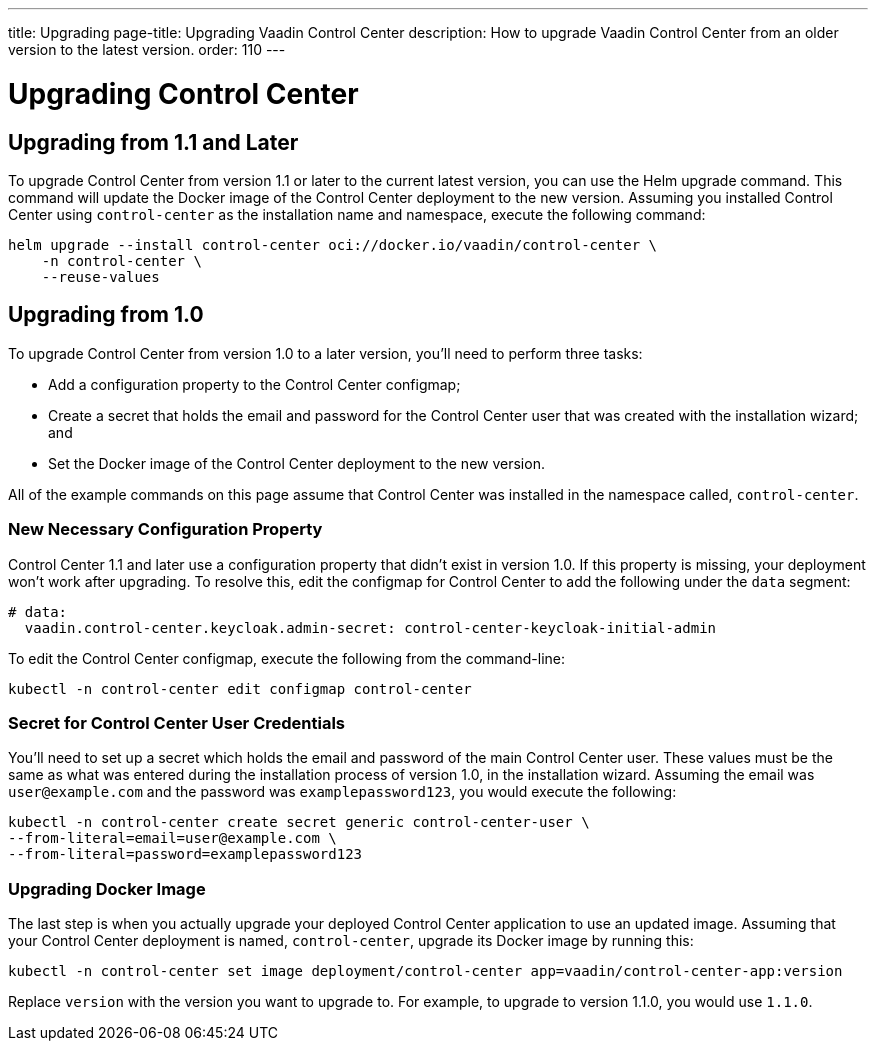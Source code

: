 ---
title: Upgrading
page-title: Upgrading Vaadin Control Center
description: How to upgrade Vaadin Control Center from an older version to the latest version.
order: 110
---


= Upgrading Control Center

== Upgrading from 1.1 and Later

To upgrade Control Center from version 1.1 or later to the current latest version, you can use the Helm upgrade command. This command will update the Docker image of the Control Center deployment to the new version. Assuming you installed Control Center using `control-center` as the installation name and namespace, execute the following command:

[source,bash]
----
helm upgrade --install control-center oci://docker.io/vaadin/control-center \
    -n control-center \
    --reuse-values
----


== Upgrading from 1.0

To upgrade Control Center from version 1.0 to a later version, you'll need to perform three tasks:

- Add a configuration property to the Control Center configmap;
- Create a secret that holds the email and password for the Control Center user that was created with the installation wizard; and
- Set the Docker image of the Control Center deployment to the new version.

All of the example commands on this page assume that Control Center was installed in the namespace called, `control-center`.


=== New Necessary Configuration Property

Control Center 1.1 and later use a configuration property that didn't exist in version 1.0. If this property is missing, your deployment won't work after upgrading. To resolve this, edit the configmap for Control Center to add the following under the `data` segment:

[source,yaml]
----
# data:
  vaadin.control-center.keycloak.admin-secret: control-center-keycloak-initial-admin
----

To edit the Control Center configmap, execute the following from the command-line:

[source,bash]
----
kubectl -n control-center edit configmap control-center
----


=== Secret for Control Center User Credentials

You'll need to set up a secret which holds the email and password of the main Control Center user. These values must be the same as what was entered during the installation process of version 1.0, in the installation wizard. Assuming the email was `user@example.com` and the password was `examplepassword123`, you would execute the following:

[source,bash]
----
kubectl -n control-center create secret generic control-center-user \
--from-literal=email=user@example.com \
--from-literal=password=examplepassword123
----


=== Upgrading Docker Image

The last step is when you actually upgrade your deployed Control Center application to use an updated image. Assuming that your Control Center deployment is named, `control-center`, upgrade its Docker image by running this:

[source,bash]
----
kubectl -n control-center set image deployment/control-center app=vaadin/control-center-app:version
----

Replace `version` with the version you want to upgrade to. For example, to upgrade to version 1.1.0, you would use `1.1.0`.
